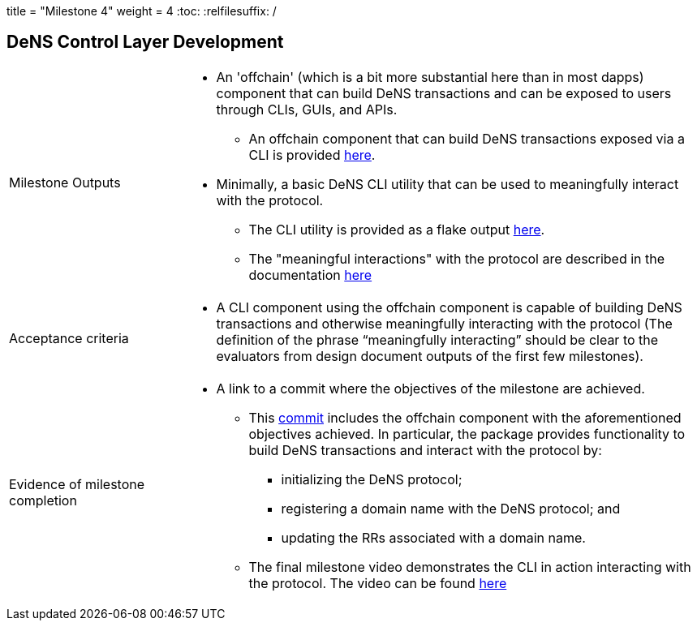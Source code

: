 +++
title = "Milestone 4"
weight = 4
+++
:toc:
:relfilesuffix: /

== DeNS Control Layer Development
[cols="1,3a"]
|===

// Milestone outputs
^|Milestone Outputs
|

* An 'offchain' (which is a bit more substantial here than in most dapps) component that can build DeNS transactions and can be exposed to users through CLIs, GUIs, and APIs. 

** An offchain component that can build DeNS transactions exposed via a CLI is provided https://github.com/mlabs-haskell/DeNS/tree/main/dens-transactions[here].

* Minimally, a basic DeNS CLI utility that can be used to meaningfully interact with the protocol. 

** The CLI utility is provided as a flake output https://github.com/mlabs-haskell/DeNS/blob/060a05df99f5b9fc4d1a457355524f0805cb65ba/dens-transactions/build.nix#L26[here].

** The "meaningful interactions" with the protocol are described in the documentation xref:../../dens-transactions.adoc[here]

// Acceptance criteria

^|Acceptance criteria
|

* A CLI component using the offchain component is capable of building DeNS transactions and otherwise meaningfully interacting with the protocol 
(The definition of the phrase “meaningfully interacting” should be clear to the evaluators from design document outputs of the first few milestones).

// Evidence of milestone completion
^|Evidence of milestone completion
|

* A link to a commit where the objectives of the milestone are achieved.

** This https://github.com/mlabs-haskell/DeNS/tree/060a05df99f5b9fc4d1a457355524f0805cb65ba/dens-transactions[commit] includes the offchain component with the aforementioned objectives achieved.
In particular, the package provides functionality to build DeNS transactions and interact with the protocol by:

*** initializing the DeNS protocol;

*** registering a domain name with the DeNS protocol; and

*** updating the RRs associated with a domain name.

** The final milestone video demonstrates the CLI in action interacting with the protocol.
The video can be found https://youtu.be/_JK_kiDhnTM[here]
|===

